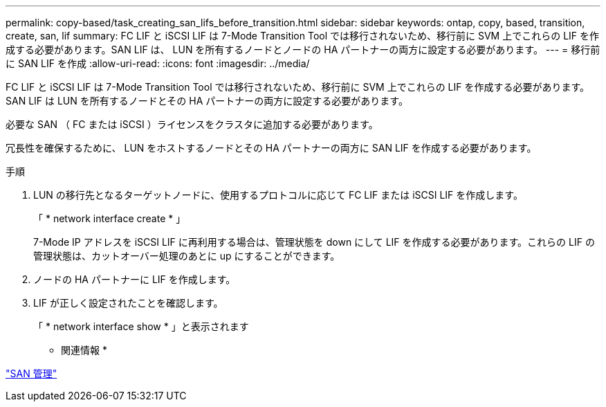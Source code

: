 ---
permalink: copy-based/task_creating_san_lifs_before_transition.html 
sidebar: sidebar 
keywords: ontap, copy, based, transition, create, san, lif 
summary: FC LIF と iSCSI LIF は 7-Mode Transition Tool では移行されないため、移行前に SVM 上でこれらの LIF を作成する必要があります。SAN LIF は、 LUN を所有するノードとノードの HA パートナーの両方に設定する必要があります。 
---
= 移行前に SAN LIF を作成
:allow-uri-read: 
:icons: font
:imagesdir: ../media/


[role="lead"]
FC LIF と iSCSI LIF は 7-Mode Transition Tool では移行されないため、移行前に SVM 上でこれらの LIF を作成する必要があります。SAN LIF は LUN を所有するノードとその HA パートナーの両方に設定する必要があります。

必要な SAN （ FC または iSCSI ）ライセンスをクラスタに追加する必要があります。

冗長性を確保するために、 LUN をホストするノードとその HA パートナーの両方に SAN LIF を作成する必要があります。

.手順
. LUN の移行先となるターゲットノードに、使用するプロトコルに応じて FC LIF または iSCSI LIF を作成します。
+
「 * network interface create * 」

+
7-Mode IP アドレスを iSCSI LIF に再利用する場合は、管理状態を down にして LIF を作成する必要があります。これらの LIF の管理状態は、カットオーバー処理のあとに up にすることができます。

. ノードの HA パートナーに LIF を作成します。
. LIF が正しく設定されたことを確認します。
+
「 * network interface show * 」と表示されます



* 関連情報 *

https://docs.netapp.com/ontap-9/topic/com.netapp.doc.dot-cm-sanag/home.html["SAN 管理"]
